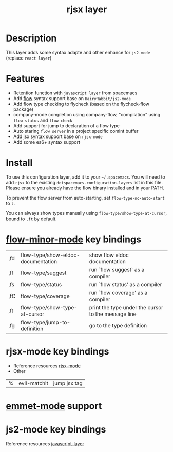 #+TITLE: rjsx layer

* Description
This layer adds some syntax adapte and other enhance for =js2-mode= (replace =react layer=)

* Features
 - Retention function with =javascript layer= from spacemacs
 - Add [[https://flowtype.org/][flow]] syntax support base on =HairyRabbit/js2-mode=
 - Add flow type checking to flycheck (based on the flycheck-flow package)
 - company-mode completion using company-flow, "compilation" using =flow status= and =flow check=
 - Add support for jump to declaration of a flow type
 - Auto staring =flow server= in a project specific comint buffer
 - Add jsx syntax support base on =rjsx-mode=
 - Add some es6+ syntax support

* Install
To use this configuration layer, add it to your =~/.spacemacs=. You will need to
add =rjsx= to the existing =dotspacemacs-configuration-layers= list in this
file. Please ensure you already have the flow binary installed and in your PATH.

To prevent the flow server from auto-starting, set =flow-type-no-auto-start= to =t=.

You can always show types manually using =flow-type/show-type-at-cursor=,
bound to =,ft= by default.

* [[https://github.com/an-sh/flow-minor-mode][flow-minor-mode]] key bindings
  | ,fd | flow-type/show-eldoc-documentation | show flow eldoc documentation                       |
  | ,ff | flow-type/suggest                  | run `flow suggest` as a compiler                    |
  | ,fs | flow-type/status                   | run `flow status' as a compiler                     |
  | ,fC | flow-type/coverage                 | run `flow coverage' as a compiler                   |
  | ,ft | flow-type/show-type-at-cursor      | print the type under the cursor to the message line |
  | ,fg | flow-type/jump-to-definition       | go to the type definition                           |

* rjsx-mode key bindings
 - Reference resources [[https://github.com/felipeochoa/rjsx-mode][rjsx-mode]]
 - Other
 | % | evil-matchit | jump jsx tag |

* [[https://github.com/smihica/emmet-mode][emmet-mode]] support

* js2-mode key bindings
Reference resources [[https://github.com/syl20bnr/spacemacs/tree/master/layers/%2Blang/javascript][javascript-layer]]
